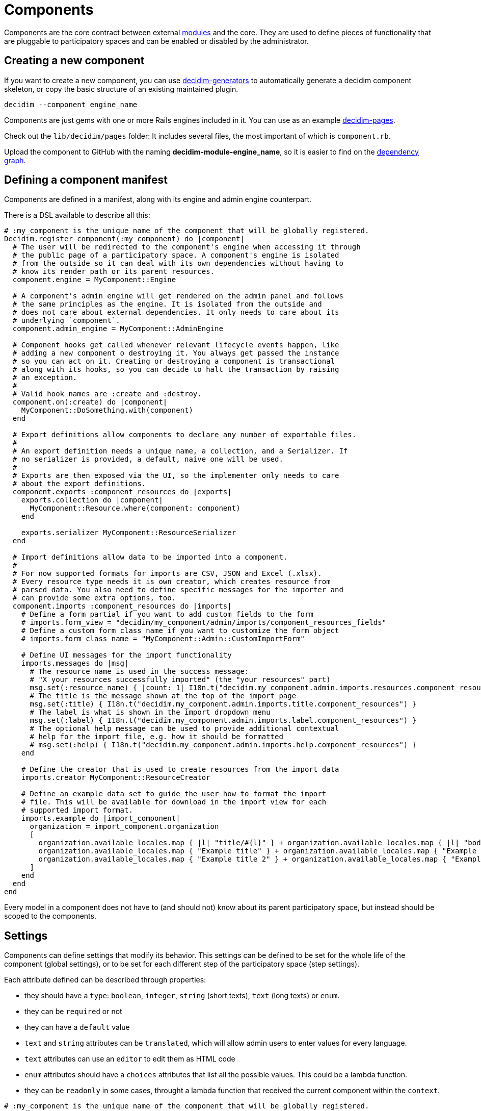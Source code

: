 = Components

Components are the core contract between external xref:develop:modules.adoc[modules] and the core. They are used to define pieces of functionality that are pluggable to participatory spaces and can be enabled or disabled by the administrator.

== Creating a new component

If you want to create a new component, you can use https://github.com/decidim/decidim/tree/develop/decidim-generators[decidim-generators] to
automatically generate a decidim component skeleton, or copy the basic structure
of an existing maintained plugin.

[source,console]
----
decidim --component engine_name
----

Components are just gems with one or more Rails engines included in it. You can use as an example https://github.com/decidim/decidim/tree/develop/decidim-pages[decidim-pages].

Check out the `lib/decidim/pages` folder: It includes several files, the most important of which is `component.rb`.

Upload the component to GitHub with the naming *decidim-module-engine_name*, so it is easier to find on the https://github.com/decidim/decidim/network/dependents[dependency graph].

== Defining a component manifest

Components are defined in a manifest, along with its engine and admin engine counterpart.

There is a DSL available to describe all this:

[source,ruby]
----
# :my_component is the unique name of the component that will be globally registered.
Decidim.register_component(:my_component) do |component|
  # The user will be redirected to the component's engine when accessing it through
  # the public page of a participatory space. A component's engine is isolated
  # from the outside so it can deal with its own dependencies without having to
  # know its render path or its parent resources.
  component.engine = MyComponent::Engine

  # A component's admin engine will get rendered on the admin panel and follows
  # the same principles as the engine. It is isolated from the outside and
  # does not care about external dependencies. It only needs to care about its
  # underlying `component`.
  component.admin_engine = MyComponent::AdminEngine

  # Component hooks get called whenever relevant lifecycle events happen, like
  # adding a new component o destroying it. You always get passed the instance
  # so you can act on it. Creating or destroying a component is transactional
  # along with its hooks, so you can decide to halt the transaction by raising
  # an exception.
  #
  # Valid hook names are :create and :destroy.
  component.on(:create) do |component|
    MyComponent::DoSomething.with(component)
  end

  # Export definitions allow components to declare any number of exportable files.
  #
  # An export definition needs a unique name, a collection, and a Serializer. If
  # no serializer is provided, a default, naive one will be used.
  #
  # Exports are then exposed via the UI, so the implementer only needs to care
  # about the export definitions.
  component.exports :component_resources do |exports|
    exports.collection do |component|
      MyComponent::Resource.where(component: component)
    end

    exports.serializer MyComponent::ResourceSerializer
  end

  # Import definitions allow data to be imported into a component.
  #
  # For now supported formats for imports are CSV, JSON and Excel (.xlsx).
  # Every resource type needs it is own creator, which creates resource from
  # parsed data. You also need to define specific messages for the importer and
  # can provide some extra options, too.
  component.imports :component_resources do |imports|
    # Define a form partial if you want to add custom fields to the form
    # imports.form_view = "decidim/my_component/admin/imports/component_resources_fields"
    # Define a custom form class name if you want to customize the form object
    # imports.form_class_name = "MyComponent::Admin::CustomImportForm"

    # Define UI messages for the import functionality
    imports.messages do |msg|
      # The resource name is used in the success message:
      # "X your resources successfully imported" (the "your resources" part)
      msg.set(:resource_name) { |count: 1| I18n.t("decidim.my_component.admin.imports.resources.component_resources", count: count) }
      # The title is the message shown at the top of the import page
      msg.set(:title) { I18n.t("decidim.my_component.admin.imports.title.component_resources") }
      # The label is what is shown in the import dropdown menu
      msg.set(:label) { I18n.t("decidim.my_component.admin.imports.label.component_resources") }
      # The optional help message can be used to provide additional contextual
      # help for the import file, e.g. how it should be formatted
      # msg.set(:help) { I18n.t("decidim.my_component.admin.imports.help.component_resources") }
    end

    # Define the creator that is used to create resources from the import data
    imports.creator MyComponent::ResourceCreator

    # Define an example data set to guide the user how to format the import
    # file. This will be available for download in the import view for each
    # supported import format.
    imports.example do |import_component|
      organization = import_component.organization
      [
        organization.available_locales.map { |l| "title/#{l}" } + organization.available_locales.map { |l| "body/#{l}" },
        organization.available_locales.map { "Example title" } + organization.available_locales.map { "Example body" },
        organization.available_locales.map { "Example title 2" } + organization.available_locales.map { "Example body 2" },
      ]
    end
  end
end
----

Every model in a component does not have to (and should not) know about its parent participatory space, but instead should be scoped to the components.

== Settings

Components can define settings that modify its behavior. This settings can be defined to be set for the whole life of the component (global settings), or to be set for each different step of the participatory space (step settings).

Each attribute defined can be described through properties:

* they should have a `type`: `boolean`, `integer`, `string` (short texts), `text` (long texts) or `enum`.
* they can be `required` or not
* they can have a `default` value
* `text` and `string` attributes can be `translated`, which will allow admin users to enter values for every language.
* `text` attributes can use an `editor` to edit them as HTML code
* `enum` attributes should have a `choices` attributes that list all the possible values. This could be a lambda function.
* they can be `readonly` in some cases, throught a lambda function that received the current component within the `context`.

[source,ruby]
----
# :my_component is the unique name of the component that will be globally registered.
Decidim.register_component(:my_component) do |component|
  ...

  component.settings(:global) do |settings|
    settings.attribute :a_boolean_setting, type: :boolean, default: true
    settings.attribute :an_enum_setting, type: :enum, default: "all", choices: %w(all one none)
  end

  component.settings(:step) do |settings|
    settings.attribute :a_text_setting, type: :text, default: false, required: true, translated: true, editor: true
    settings.attribute :a_lambda_enum_setting, type: :enum, default: "all", choices: -> { SomeClass.enum_options }
    settings.attribute :a_readonly_setting, type: :string, readonly: ->(context) { SomeClass.readonly?(context[:component]) }
  end

  ...
end
----

Each setting should have one or more translation texts related for the admin zone:

* `decidim.components.[component_name].settings.[global|step].[attribute_name]`: Admin label for the setting.
* `decidim.components.[component_name].settings.[global|step].[attribute_name]_help`: Additional text with help for the setting use.
* `decidim.components.[component_name].settings.[global|step].[attribute_name]_readonly`: Additional text for the setting when it is readonly.

== Fixtures

This sections explains how to add dummy content to a development application.

=== Proposals example

. In decidim-proposals open `lib/decidim/proposals/component.rb`.
. Find the `+component.seeds do...+` block.
. Create your dummy content as if you were in a `db/seed.rb` script.

=== Tips and Tricks

* Take advantage of the Faker gem, already in decidim.
* If you need content for i18n fields, you can use https://github.com/decidim/decidim/blob/develop/decidim-core/lib/decidim/faker/localized.rb[Localizaed], which uses `Faker` internally.

== Assets

In order to attach the new component assets to Webpacker configuration, you need to follow a few steps. We are considering two scenarios:

- while the component is being developed, where changes in Webpacker configuration should be done in the development for simplicity
- once the component has been completed, change the Webpacker templates for the app generators

In both cases, changes are the same:

1. Add the new component `app/packs` folder to webpacker.yml
2. Add the new entrypoints of the component to `config/webpack/custom.js`

=== Updating the development application

While the component is being developed, it will be simpler and faster to update Webpacker configuration inside the development app. The new component `app/packs` folder needs to be added to the list of paths that Webpack will use to look for assets.

Also, components might have one or many entrypoints (for CSSs and javascripts) and images. These entrypoints need to be manually added to `config/webpack/custom.js`. **Any change in both files** requires to restart `webpack-dev-server` process.

Take into account that generating a new development application **overwrites** Webpacker configuration so these changes might be overwritten. That is why it is necessary, once the changes are stable enough, to update the generators files.

=== Updating Webpacker configuration for the generators

Decidim webpacker configuration lives in `decidim-core/lib/decidim/webpacker`. Any change performed in the development app should be replicated in these files.

Also, any npm package added to package.json should be replicated in Decidim package.json file.

=== Updating the design app

These changes should also be translated to the design app `config/webpacker.yml` and `config/webpack/custom.js` files. And if there are changes in the npm packages, these should be moved to.
